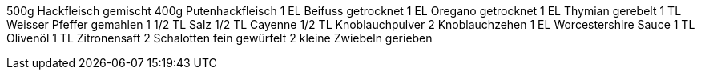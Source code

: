500g Hackfleisch gemischt
400g Putenhackfleisch
1 EL Beifuss getrocknet
1 EL Oregano getrocknet
1 EL Thymian gerebelt
1 TL Weisser Pfeffer gemahlen
1 1/2 TL Salz
1/2 TL Cayenne
1/2 TL Knoblauchpulver
2 Knoblauchzehen
1 EL Worcestershire Sauce
1 TL Olivenöl
1 TL Zitronensaft
2 Schalotten fein gewürfelt
2 kleine Zwiebeln gerieben
